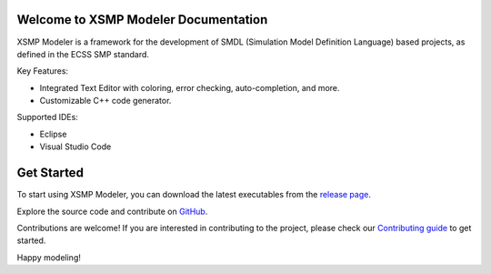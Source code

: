 .. container::

   .. raw:: html
       <p align="center">
           <picture>
             <source media="(prefers-color-scheme: dark)" width="200" srcset="https://github.com/ThalesGroup/xsmp-modeler-core/raw/main/docs/images/xsmp_logo_dark.svg">
             <source media="(prefers-color-scheme: light)" width="200" srcset="https://github.com/ThalesGroup/xsmp-modeler-core/raw/main/docs/images/xsmp_logo_light.svg">
             <img alt="XSMP logo" width="200" src="https://github.com/ThalesGroup/xsmp-modeler-core/raw/main/docs/images/xsmp_logo_light.svg">
           </picture>
       </p>

   .. container::
      :name: badges

      |Gitpod - Code Now| |PRs Welcome| |Quality Gate Status| |Open
      questions| |Open bugs| |Documentation Status|


Welcome to XSMP Modeler Documentation
-------------------------------------

XSMP Modeler is a framework for the development of SMDL (Simulation Model Definition Language) based projects, as defined in the ECSS SMP standard.

Key Features:

- Integrated Text Editor with coloring, error checking, auto-completion, and more.
- Customizable C++ code generator.

Supported IDEs:

- Eclipse
- Visual Studio Code


Get Started
-----------

To start using XSMP Modeler, you can download the latest executables from the `release page <https://github.com/ThalesGroup/xsmp-modeler-core/releases>`__.

Explore the source code and contribute on `GitHub <https://github.com/ThalesGroup/xsmp-modeler-core>`__.

Contributions are welcome! If you are interested in contributing to the project, please check our `Contributing guide <https://github.com/ThalesGroup/xsmp-modeler-core/blob/main/CONTRIBUTING.md>`__ to get started.

Happy modeling!




.. |Gitpod - Code Now| image:: https://img.shields.io/badge/Gitpod-code%20now-blue.svg?longCache=true
   :target: https://gitpod.io#https://github.com/ThalesGroup/xsmp-modeler-core
.. |PRs Welcome| image:: https://img.shields.io/badge/PRs-welcome-brightgreen.svg?style=flat-curved
   :target: https://github.com/ThalesGroup/xsmp-modeler-core/labels/help%20wanted
.. |Quality Gate Status| image:: https://sonarcloud.io/api/project_badges/measure?project=ThalesGroup_xsmp-modeler-core&metric=alert_status
   :target: https://sonarcloud.io/summary/new_code?id=ThalesGroup_xsmp-modeler-core
.. |Open questions| image:: https://img.shields.io/badge/Open-questions-blue.svg?style=flat-curved
   :target: https://github.com/ThalesGroup/xsmp-modeler-core/labels/question
.. |Open bugs| image:: https://img.shields.io/badge/Open-bugs-red.svg?style=flat-curved
   :target: https://github.com/ThalesGroup/xsmp-modeler-core/labels/bug
.. |Documentation Status| image:: https://readthedocs.org/projects/xsmp-modeler/badge/?version=latest
   :target: https://xsmp-modeler.readthedocs.io/en/latest/?badge=latest
